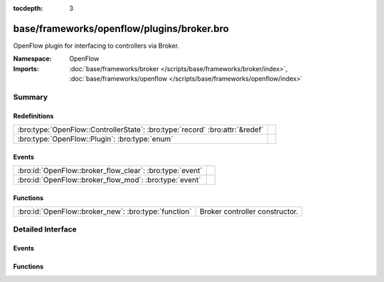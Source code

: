 :tocdepth: 3

base/frameworks/openflow/plugins/broker.bro
===========================================
.. bro:namespace:: OpenFlow

OpenFlow plugin for interfacing to controllers via Broker.

:Namespace: OpenFlow
:Imports: :doc:`base/frameworks/broker </scripts/base/frameworks/broker/index>`, :doc:`base/frameworks/openflow </scripts/base/frameworks/openflow/index>`

Summary
~~~~~~~
Redefinitions
#############
============================================================================ =
:bro:type:`OpenFlow::ControllerState`: :bro:type:`record` :bro:attr:`&redef` 
:bro:type:`OpenFlow::Plugin`: :bro:type:`enum`                               
============================================================================ =

Events
######
======================================================== =
:bro:id:`OpenFlow::broker_flow_clear`: :bro:type:`event` 
:bro:id:`OpenFlow::broker_flow_mod`: :bro:type:`event`   
======================================================== =

Functions
#########
==================================================== ==============================
:bro:id:`OpenFlow::broker_new`: :bro:type:`function` Broker controller constructor.
==================================================== ==============================


Detailed Interface
~~~~~~~~~~~~~~~~~~
Events
######
.. bro:id:: OpenFlow::broker_flow_clear

   :Type: :bro:type:`event` (name: :bro:type:`string`, dpid: :bro:type:`count`)


.. bro:id:: OpenFlow::broker_flow_mod

   :Type: :bro:type:`event` (name: :bro:type:`string`, dpid: :bro:type:`count`, match: :bro:type:`OpenFlow::ofp_match`, flow_mod: :bro:type:`OpenFlow::ofp_flow_mod`)


Functions
#########
.. bro:id:: OpenFlow::broker_new

   :Type: :bro:type:`function` (name: :bro:type:`string`, host: :bro:type:`addr`, host_port: :bro:type:`port`, topic: :bro:type:`string`, dpid: :bro:type:`count`) : :bro:type:`OpenFlow::Controller`

   Broker controller constructor.
   

   :host: Controller ip.
   

   :host_port: Controller listen port.
   

   :topic: Broker topic to send messages to.
   

   :dpid: OpenFlow switch datapath id.
   

   :returns: OpenFlow::Controller record.



